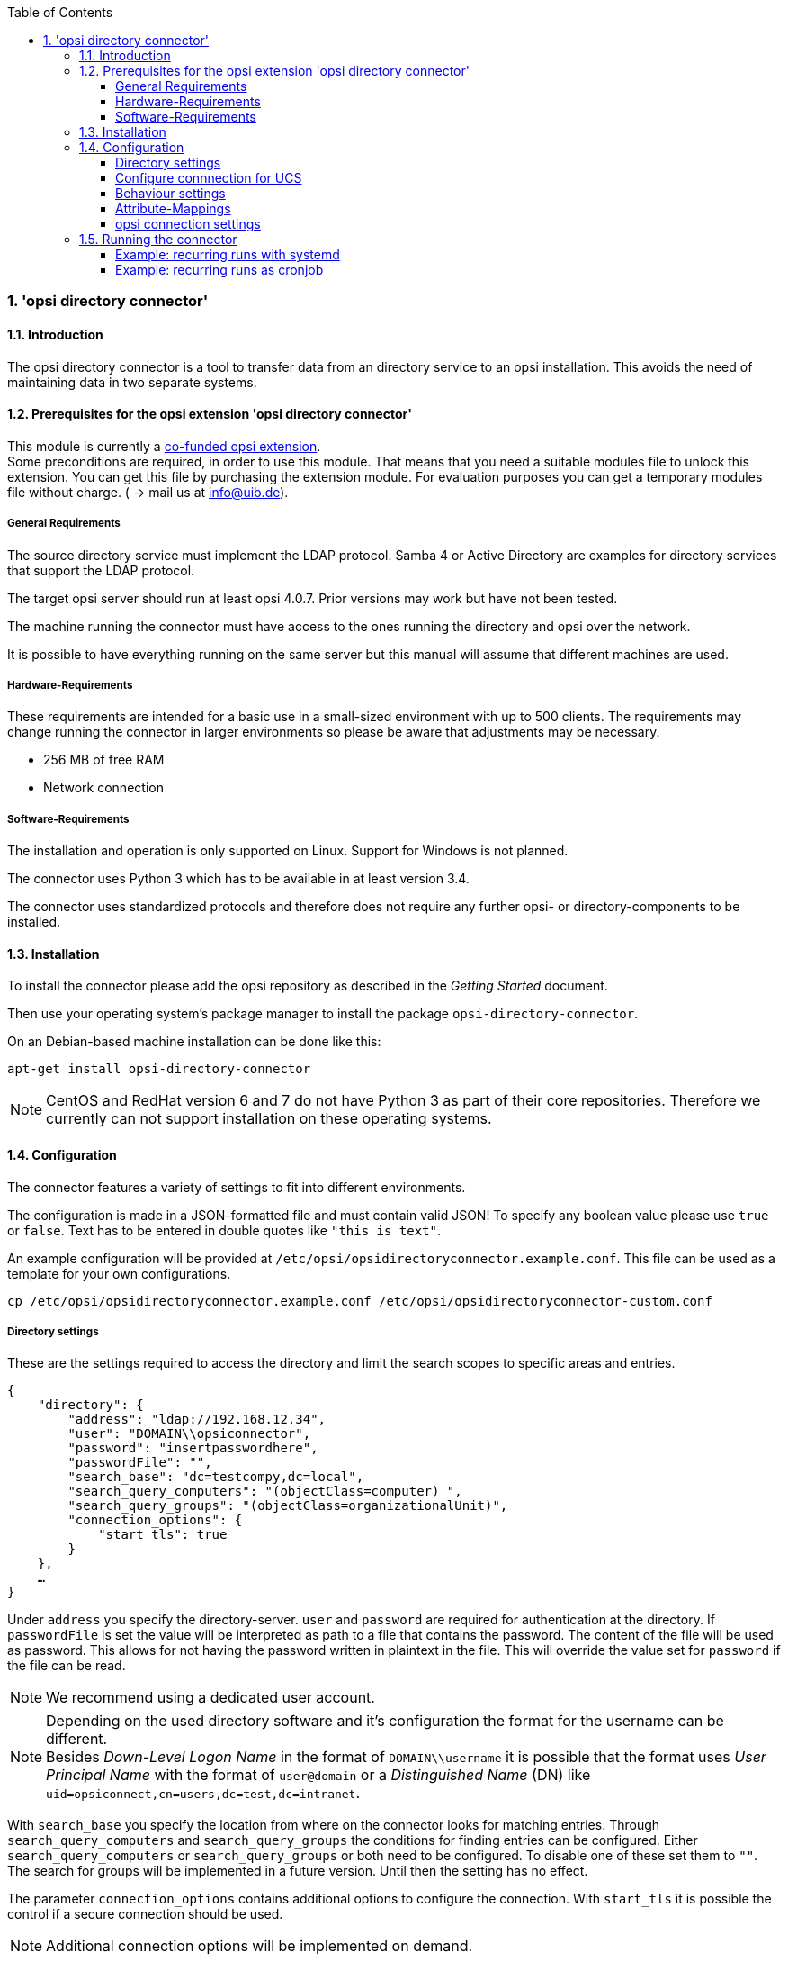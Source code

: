 ﻿////
; Copyright (c) uib gmbh (www.uib.de)
; This documentation is owned by uib
; and published under the german creative commons by-sa license
; see:
; http://creativecommons.org/licenses/by-sa/3.0/de/
; http://creativecommons.org/licenses/by-sa/3.0/de/legalcode
; english:
; http://creativecommons.org/licenses/by-sa/3.0/
; http://creativecommons.org/licenses/by-sa/3.0/legalcode
;
; credits: http://www.opsi.org/credits/
////

:Author:    uib gmbh
:Email:     info@uib.de
:Revision:  1
:toclevels: 6
:toc:
:numbered:
:doctype:   book

[[opsi-manual-dircon]]
=== 'opsi directory connector'


[[opsi-manual-dircon-introduction]]
==== Introduction

The opsi directory connector is a tool to transfer data from an directory service
to an opsi installation.
This avoids the need of maintaining data in two separate systems.

[[opsi-manual-dircon-preconditions]]
==== Prerequisites for the opsi extension 'opsi directory connector'

This module is currently a
link:https://www.opsi.org/product/extensions-of-opsi/[co-funded opsi extension]. +
Some preconditions are required, in order to use this module. That means that you need a suitable modules file to unlock this extension. You can get this file by purchasing the extension module. For evaluation purposes you can get a temporary modules file without charge. ( -> mail us at info@uib.de). +


[[opsi-manual-dircon-preconditions-general]]
===== General Requirements

The source directory service must implement the LDAP protocol.
Samba 4 or Active Directory are examples for directory services that support the LDAP protocol.

The target opsi server should run at least opsi 4.0.7.
Prior versions may work but have not been tested.

The machine running the connector must have access to the ones running
the directory and opsi over the network.

It is possible to have everything running on the same server but this manual will assume that different machines are used.


[[opsi-manual-dircon-requirements-hardware]]
===== Hardware-Requirements

These requirements are intended for a basic use in a small-sized environment
with up to 500 clients.
The requirements may change running the connector in larger environments
so please be aware that adjustments may be necessary.

* 256 MB of free RAM
* Network connection


[[opsi-manual-dircon-requirements-software]]
===== Software-Requirements

The installation and operation is only supported on Linux.
Support for Windows is not planned.

The connector uses Python 3 which has to be available in at least version 3.4.

The connector uses standardized protocols and therefore does not require any further opsi- or directory-components to be installed.


[[opsi-manual-dircon-installation]]
==== Installation

To install the connector please add the opsi repository as described in the _Getting Started_ document.

Then use your operating system's package manager to install the package `opsi-directory-connector`.

On an Debian-based machine installation can be done like this:
[source,prompt]
----
apt-get install opsi-directory-connector
----

NOTE: CentOS and RedHat version 6 and 7 do not have Python 3 as part of their core repositories.
Therefore we currently can not support installation on these operating systems.


[[opsi-manual-dircon-configuration]]
==== Configuration

The connector features a variety of settings to fit into different
environments.

The configuration is made in a JSON-formatted file and must contain valid JSON!
To specify any boolean value please use `true` or `false`. Text has to
be entered in double quotes like `"this is text"`.

An example configuration will be provided at `/etc/opsi/opsidirectoryconnector.example.conf`.
This file can be used as a template for your own configurations.

[source,prompt]
----
cp /etc/opsi/opsidirectoryconnector.example.conf /etc/opsi/opsidirectoryconnector-custom.conf
----

[[opsi-manual-dircon-conf-dir]]
===== Directory settings

These are the settings required to access the directory and limit
the search scopes to specific areas and entries.

[source,json]
----
{
    "directory": {
        "address": "ldap://192.168.12.34",
        "user": "DOMAIN\\opsiconnector",
        "password": "insertpasswordhere",
        "passwordFile": "",
        "search_base": "dc=testcompy,dc=local",
        "search_query_computers": "(objectClass=computer) ",
        "search_query_groups": "(objectClass=organizationalUnit)",
        "connection_options": {
            "start_tls": true
        }
    },
    …
}
----

Under `address` you specify the directory-server.
`user` and `password` are required for authentication at the directory.
If `passwordFile` is set the value will be interpreted as path to a file that contains the password. The content of the file will be used as password.
This allows for not having the password written in plaintext in the file.
This will override the value set for `password` if the file can be read.

NOTE: We recommend using a dedicated user account.

NOTE: Depending on the used directory software and it's configuration the format for the username can be different. +
Besides _Down-Level Logon Name_ in the format of `DOMAIN\\username` it is possible that the format uses _User Principal Name_ with the format of `user@domain` or a _Distinguished Name_ (DN) like `uid=opsiconnect,cn=users,dc=test,dc=intranet`.

With `search_base` you specify the location from where on the connector
looks for matching entries.
Through `search_query_computers` and `search_query_groups` the conditions
for finding entries can be configured.
Either `search_query_computers` or `search_query_groups` or both need to be configured. To disable one of these set them to `""`.
The search for groups will be implemented in a future version. Until then the setting has no effect.

The parameter `connection_options` contains additional options to configure the connection.
With `start_tls` it is possible the control if a secure connection should be used.

NOTE: Additional connection options will be implemented on demand.

Since version 14 it is possible to test the connection to the directory through the paramter `--check-directory` without connecting to the opsi server.


[[opsi-manual-dircon-conf-dir-ucs]]
===== Configure connnection for UCS

For a connection to Univention Corporate Server the full DN hast do be used as username.

For a search through the complete directory you can set `search_base` to the output of the command `ucr get ldap/base`.


To search for Windows clients you can set `search_query_computers` to `(objectClass=univentionWindows)`.


[[opsi-manual-dircon-conf-work]]
===== Behaviour settings

These settings defines the behaviour of the connector.

[source,json]
----
{
    …
    "behaviour": {
        "write_changes_to_opsi": true,
        "root_dir_in_opsi": "Directory",
        "update_existing_clients": true,
        "prefer_location_from_directory": true
    },
    …
}
----

If `write_changes_to_opsi` is set to `false` no data will be written to
opsi. This can be used to check settings before applying them.

Via `root_dir_in_opsi` you define what group should be used as the root
in opsi. You need to make sure that this group exists.

If `update_existing_clients` is set to `false` clients already
existing in opsi will not be altered.
If this is set to `true` clients may have any manually set data overridden
with the values from the directory.

If `prefer_location_from_directory` is set to `true` clients will be
moved in opsi to the same location they have in the directory.
If you want to disable this set it to `false`.

[[opsi-manual-dircon-conf-map]]
===== Attribute-Mappings

With a system as flexible as a directory service the connector must
be given information about what attributes in the directory match these
of the corresponding opsi objects.

[source,json]
----
{
    …
    "mapping": {
        "client": {
            "id": "name",
            "description": "description",
            "notes": "",
            "hardwareAddress": "",
            "ipAddress": "",
            "inventoryNumber": "",
            "oneTimePassword": ""
        },
        "group": {
            "id": "name",
            "description": "description",
            "notes": ""
        }
    },
    …
}
----

There is a mapping for clients and one for groups.

The key of each mapping is the attribute in opsi and the value is the attribute from the directory. If the value (in the mapping) is empty no mapping will be done.

NOTE: If the value read from the directory for the client ID does not seem to be an FQDN an FQDN will be created. The domain part for this will be created from the DC of the read element.

[[opsi-manual-dircon-conf-conect]]
===== opsi connection settings

This specifies how the connector accesses opsi.

[source,json]
----
{
    …
    "opsi": {
        "address": "https://localhost:4447",
        "username": "syncuser",
        "password": "secret",
        "exit_on_error": false
        "passwordFile": "",
        "connection_options": {
            "verify_certificate": true
        }
    }
}
----

Set `address` to the address of your opsi server. Please include the
port.

NOTE: To use a proxy for the connection use the environment variable 'HTTPS_PROXY'.

`username` and `password` should be set accordingly to authenticate
at the opsi server.
If `passwordFile` is set the value will be interpreted as path to a file that contains the password.
The content of the file will be used as password.
This allows for not having the password written in plaintext in the file.
This will override the value set for `password` if the file can be read.

NOTE: We recommended setting up a dedicated user for this task. Refer to the document _Getting Started_ on how to do this.

If the parameter `exit_on_error` is `true` then any problem that appears when updating data in opsi opsi - this could be triggered by submitting values that are invalid in opsi - results in a break.
If this is `false` then problems will be logged but the run will not be stopped.

With `connection_options` the options for connecting to opsi can be set.
`verify_certificate` configures the verification of the server certificate.
For selfsigned certificates this can be set to `false`.

Since version 14 it is possible to test the connection to the opsi server through the paramter `--check-opsi` without connecting to the directory.


[[opsi-manual-dircon-run]]
==== Running the connector

After installation a binary called `opsidirectoryconnector` will
be present on the system.

It is required to pass an argument `--config` together with the path to
the configuration.

[source,prompt]
----
opsidirectoryconnector --config /etc/opsi/opsidirectoryconnector-custom.conf
----

NOTE: The user running the binary does not require any access to opsi as this is all specified in the configuration.

[[opsi-manual-dircon-run-systemd]]
===== Example: recurring runs with systemd

The connector currently does one synchronisation run when executed but
the chances are good that you want to have a constant synchronisation of data.

It is easy to automate the execution of the connector to have recurring runs.

We will use systemd for this.
In contrast to cronjobs systemd will avoid overlapping runs and is therefore
a good choice.

The following example will set up the connector so that it is run five minutes after the machine was booted and from then on every hour.

We require two files that need to be placed in the corresponding directory
for user-defined units.
The path where this files need to be stored may vary between operating systems.
Please use `pkg-config` to obtain the path your system uses by running the following command:

[source,prompt]
----
pkg-config systemd --variable=systemduserunitdir
----

In this directory you need to place the two following files.
One for the timer that makes the job recurring and one for the job itself.

Please put this inside `opsi-directory-connector.timer`:

[source,configfile]
----
[Unit]
Description=Start the opsi-directory-connector in regular intervals

[Timer]
OnBootSec=5min
OnUnitActiveSec=1hour

[Install]
WantedBy=timers.target
----

And this is the content of `opsi-directory-connector.service`:

[source,configfile]
----
[Unit]
Description=Sync clients from AD to opsi.
Wants=network.target

[Service]
Type=oneshot
ExecStart=/usr/bin/opsidirectoryconnector --config /etc/opsi/opsidirectoryconnector-custom.conf
----

To enable the timer and start it right away use the following commands:

[source,prompt]
----
systemctl enable opsi-directory-connector.timer
systemctl start opsi-directory-connector.timer
----

If the timer does not get started it will be first run after the next reboot of the machine.


[[opsi-manual-dircon-run-cronjob]]
===== Example: recurring runs as cronjob

It is easy to automate recurring runs through a cronjob.

Please be aware that overlapping runs may happen with cron and therefore the interval should be higher.
To avoid this problem it is recommended to use *systemd* instead of *cron*

The cronjob file can usually be edited through `crontab -e`.
For an synchronisation that happens every hour there can be used the following:

[source,prompt]
----
0 * * * * /usr/bin/opsidirectoryconnector --config /etc/opsi/opsidirectoryconnector-custom.conf
----
